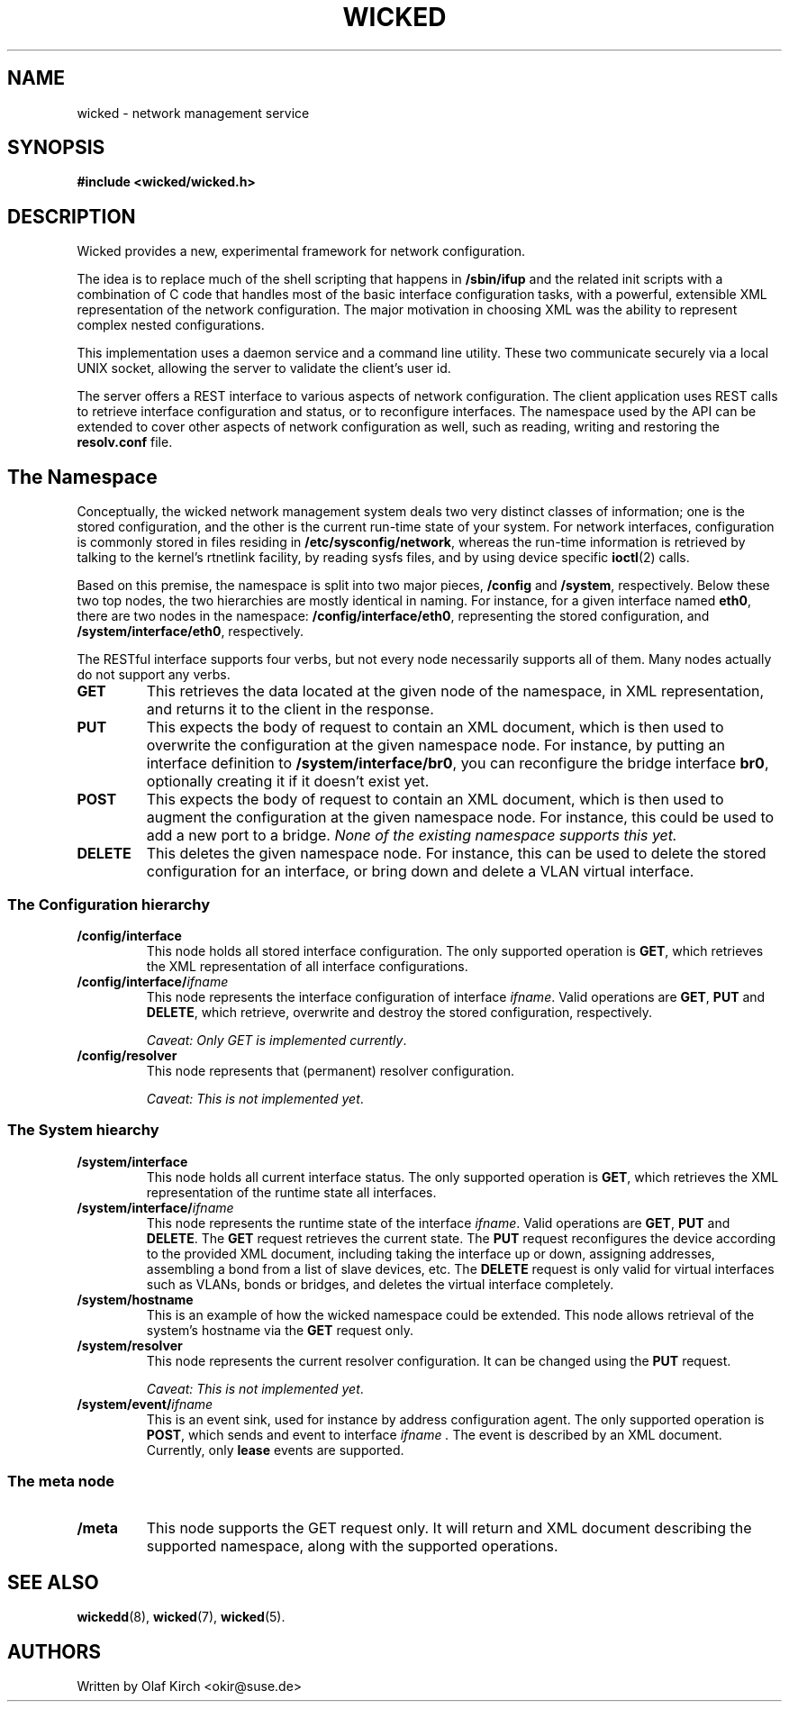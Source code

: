 .TH WICKED 7 "13 February 2010
.SH NAME
wicked \- network management service
.SH SYNOPSIS
.nf
.B #include <wicked/wicked.h>
.fi
.SH DESCRIPTION
Wicked provides a new, experimental framework for network configuration.
.PP
The idea is to replace much of the shell scripting that happens in
.B /sbin/ifup
and the related init scripts with a combination of C code that handles
most of the basic interface configuration tasks, with a powerful,
extensible XML representation of the network configuration. The major
motivation in choosing XML was the ability to represent complex nested
configurations.
.PP
This implementation uses a daemon service and a command
line utility. These two communicate securely via a local UNIX socket,
allowing the server to validate the client's user id.
.PP
The server offers a REST interface to various aspects of network
configuration. The client application uses REST calls to retrieve
interface configuration and status, or to reconfigure interfaces.
The namespace used by the API can be extended to cover other
aspects of network configuration as well, such as reading, writing
and restoring the
.B resolv.conf
file.
.PP
.SH The Namespace
Conceptually, the wicked network management system deals two
very distinct classes of information; one is the stored configuration,
and the other is the current run-time state of your system. For
network interfaces, configuration is commonly stored in files residing
in 
.BR /etc/sysconfig/network ,
whereas the run-time information is retrieved by talking to the kernel's
rtnetlink facility, by reading sysfs files, and by using device specific
.BR ioctl (2)
calls.
.PP
Based on this premise, the namespace is split into two major pieces,
.BR /config " and " /system ", respectively.
Below these two top nodes, the two hierarchies are mostly identical
in naming. For instance, for a given interface named
.BR eth0 ,
there are two nodes in the namespace:
.BR /config/interface/eth0 ,
representing the stored configuration, and
.BR /system/interface/eth0 ", respectively.
.PP
The RESTful interface supports four verbs, but not every node necessarily
supports all of them. Many nodes actually do not support any verbs.
.TP
.B GET
This retrieves the data located at the given node of the namespace, in
XML representation, and returns it to the client in the response.
.TP
.B PUT
This expects the body of request to contain an XML document, which is
then used to overwrite the configuration at the given namespace node.
For instance, by putting an interface definition to
.BR /system/interface/br0 ,
you can reconfigure the bridge interface 
.BR br0 ,
optionally creating it if it doesn't exist yet.
.TP
.B POST
This expects the body of request to contain an XML document, which is
then used to augment the configuration at the given namespace node.
For instance, this could be used to add a new port to a bridge.
.I None of the existing namespace supports this yet.
.TP
.B DELETE
This deletes the given namespace node. For instance, this can be used
to delete the stored configuration for an interface, or bring down and
delete a VLAN virtual interface.
.\" ------------------------------------------------------------------
.SS The Configuration hierarchy
.TP
.B /config/interface
This node holds all stored interface configuration. The only supported
operation is
.BR GET ,
which retrieves the XML representation of all interface configurations.
.TP
.BI /config/interface/ ifname
This node represents the interface configuration of interface
.IR ifname .
Valid operations are
.BR GET ", " PUT " and " DELETE ,
which retrieve, overwrite and destroy the stored configuration, respectively.
.IP
.IR "Caveat: Only GET is implemented currently" .
.TP
.B /config/resolver
This node represents that (permanent) resolver configuration.
.IP
.IR "Caveat: This is not implemented yet" .
.\" ------------------------------------------------------------------
.SS The System hiearchy
.TP
.B /system/interface
This node holds all current interface status. The only supported
operation is
.BR GET ,
which retrieves the XML representation of the runtime state all interfaces.
.TP
.BI /system/interface/ ifname
This node represents the runtime state of the interface
.IR ifname .
Valid operations are
.BR GET ", " PUT " and " DELETE .
The
.B GET
request retrieves the current state. The 
.B PUT
request reconfigures the device according to the provided XML document,
including taking the interface up or down, assigning addresses, assembling
a bond from a list of slave devices, etc. The
.B DELETE
request is only valid for virtual interfaces such as VLANs, bonds or
bridges, and deletes the virtual interface completely.
.TP
.B /system/hostname
This is an example of how the wicked namespace could be extended. This
node allows retrieval of the system's hostname via the
.B GET
request only.
.TP
.B /system/resolver
This node represents the current resolver configuration. It can be
changed using the
.B PUT
request.
.IP
.IR "Caveat: This is not implemented yet" .
.TP
.BI /system/event/ ifname
This is an event sink, used for instance by address configuration agent.
The only supported operation is
.BR POST ,
which sends and event to interface
.I ifname .
The event is described by an XML document.
Currently, only
.B lease
events are supported.
.\" ------------------------------------------------------------------
.SS The meta node
.TP
.B /meta
This node supports the GET request only. It will return and XML document
describing the supported namespace, along with the supported operations.
.\" ------------------------------------------------------------------
.SH "SEE ALSO"
.BR wickedd (8),
.BR wicked (7),
.BR wicked (5).

.SH AUTHORS
Written by Olaf Kirch <okir@suse.de>

